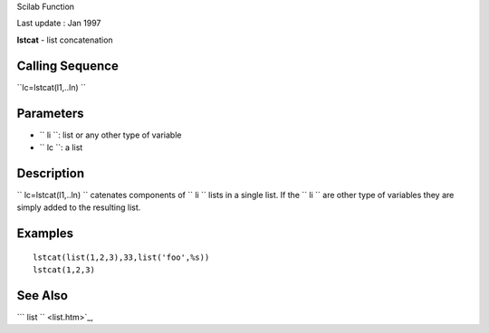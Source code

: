 Scilab Function

Last update : Jan 1997

**lstcat** - list concatenation

Calling Sequence
~~~~~~~~~~~~~~~~

``lc=lstcat(l1,..ln)  ``

Parameters
~~~~~~~~~~

-  ``           li         ``: list or any other type of variable
-  ``           lc         ``: a list

Description
~~~~~~~~~~~

``         lc=lstcat(l1,..ln)       `` catenates components of
``         li       `` lists in a single list. If the
``         li       `` are other type of variables they are simply added
to the resulting list.

Examples
~~~~~~~~

::


    lstcat(list(1,2,3),33,list('foo',%s))
    lstcat(1,2,3)
     
      

See Also
~~~~~~~~

```           list         `` <list.htm>`_,
